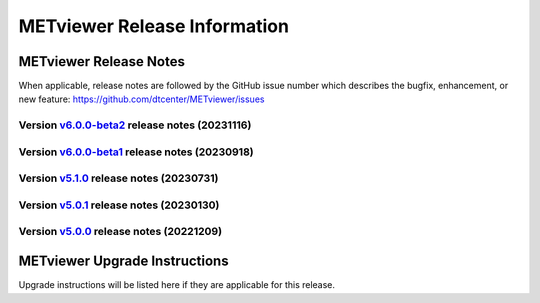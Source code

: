 *****************************
METviewer Release Information
*****************************

METviewer Release Notes
=======================

When applicable, release notes are followed by the GitHub issue number which
describes the bugfix, enhancement, or new feature:
https://github.com/dtcenter/METviewer/issues

Version `v6.0.0-beta2 <https://github.com/dtcenter/METviewer>`_ release notes (20231116)
----------------------------------------------------------------------------------------

  .. dropdown:: New Features

     * New feature to specify the color of the no resolution and no skill lines for the reliability diagram (`#465 <https://github.com/dtcenter/METviewer/issues/465>`_)
     * Hide/show the legend entries line by line (`#501 <https://github.com/dtcenter/METviewer/issues/501>`_)

  .. dropdown::  Enhancements
     * Reorganise results tabs in METviewer UI (`#387 <https://github.com/dtcenter/METviewer/issues/387>`_)

  .. dropdown:: Bugfixes
     * Fixed loading Reliability plot XML with EE to UI  (`#494 <https://github.com/dtcenter/METviewer/issues/494>`_)
     * Fixed printing error messages to the Log tab  (`#495 <https://github.com/dtcenter/METviewer/issues/495>`_)

  .. dropdown:: Internal


Version `v6.0.0-beta1 <https://github.com/dtcenter/METviewer>`_ release notes (20230918)
----------------------------------------------------------------------------------------

  .. dropdown:: New Features

  .. dropdown::  Enhancements

  .. dropdown:: Bugfixes

  .. dropdown:: Internal


Version `v5.1.0 <https://github.com/dtcenter/METviewer>`_ release notes (20230731)
----------------------------------------------------------------------------------------


  .. dropdown:: New Features

      * New Dockerfile that creates a single image with database and METviewer in it. Can be used to create a Singularity image  (`#446 <https://github.com/dtcenter/METviewer/issues/446>`_)

  .. dropdown::  Enhancements

      * Upgrade to using Python 3.10.4 (`#449 <https://github.com/dtcenter/METviewer/issues/449>`_)

  .. dropdown:: Bugfixes

      * Fixed an error during uploading a reliability diagram XML to GUI (`#464 <https://github.com/dtcenter/METviewer/issues/464>`_)
      * error during printing log messages for batch jobs (`#484 <https://github.com/dtcenter/METviewer/issues/484>`_)

  .. dropdown:: Internal

     * Remove Couchbase code (`#479 <https://github.com/dtcenter/METviewer/issues/479>`_)
     * Record the username of the user associated with the batch/scorecard run (`#22 <https://github.com/dtcenter/METplus-Internal/issues/22>`_)
     * The user ID will be added to the log files (`#48 <https://github.com/dtcenter/METplus-Internal/issues/48>`_)
     * Record a time stamp indicating when the event occurred  (`#11 <https://github.com/dtcenter/METplus-Internal/issues/11>`_)
     * Testing the bug fix in MEtplotpy
     * Change the version number for scipy to 1.11.1


Version `v5.0.1 <https://github.com/dtcenter/METviewer>`_ release notes (20230130)
----------------------------------------------------------------------------------

  .. dropdown:: New Features
  
     None
     
  .. dropdown:: Enhancements
     
     None
     
  .. dropdown:: Bugfixes

   * Add nco_requirements.txt file. Update Dockerfile to use NCO-approved Python packages (`#448 <https://github.com/dtcenter/METviewer/issues/448>`_)

  .. dropdown:: Internal
  
     None


Version `v5.0.0 <https://github.com/dtcenter/METviewer>`_ release notes (20221209)
----------------------------------------------------------------------------------

  .. dropdown:: New Features
  
     * Allow line plots start from y=0 line (`#390 <https://github.com/dtcenter/METviewer/issues/390>`_)
     * Added Revision series for line and box plots (`#394 <https://github.com/dtcenter/METviewer/issues/394>`_)
     * Plot new VCNT statistics: VCNT_ANOM_CORR and VCNT_ANOM_CORR_UNCNTR (`#403 <https://github.com/dtcenter/METviewer/issues/403>`_)
     * Plot the new ECNT statistics: SPREAD_MD, MAE, MAE_OERR, BIAS_RATIO, ME_GE_OBS, and ME_LT_OBS (`#434 <https://github.com/dtcenter/METviewer/issues/434>`_)
     * Plot new SEEPS and SEEPS_MPR statistics (`#422 <https://github.com/dtcenter/METviewer/issues/422>`_)
     * Plot new CRPS_EMP_FAIR stat (`#421 <https://github.com/dtcenter/METviewer/issues/421>`_)

  .. dropdown:: Enhancements
  
     * Python implementation of the scorecard summary method (`#393 <https://github.com/dtcenter/METviewer/issues/393>`_)
     * Move mv_mysql.sql from METviewer to METdataio (`#371 <https://github.com/dtcenter/METviewer/issues/371>`_)
     * Add fcst_lead offset calculation to scorecard (`#404 <https://github.com/dtcenter/METviewer/issues/404>`_)
     * Increase the maximum limit of the uploaded XML (`#425 <https://github.com/dtcenter/METviewer/issues/425>`_)
     * Return bad status from mv_load.sh if the loading step fails (`#414 <https://github.com/dtcenter/METviewer/issues/414>`_)

  .. dropdown:: Bugfixes
 
     * Include all field values into the resulting scorecard (`#395 <https://github.com/dtcenter/METviewer/issues/395>`_)
     * Fix incorrect order of fcst_var_vals in yaml config file to plot multiple fields/statistics (`#413 <https://github.com/dtcenter/METviewer/issues/413>`_)
     * Fix MTD loader bug that did not include the last fcst_lead into the revision series data (`#423 <https://github.com/dtcenter/METviewer/issues/423>`_)
     * Fix loading ROC XML into the UI (`#428 <https://github.com/dtcenter/METviewer/issues/428>`_)

  .. dropdown:: Internal
  
     * New testing procedure (`#391 <https://github.com/dtcenter/METviewer/issues/391>`_)
     * Rename METdatadb to METdataio (`#406 <https://github.com/dtcenter/METviewer/issues/406>`_)
     * Create checksum for released code (`#417 <https://github.com/dtcenter/METviewer/issues/415>`_)
     * Move release notes into its own chapter (`#427 <https://github.com/dtcenter/METviewer/issues/427>`_)
     * Fix warnings in Github Actions (`#426 <https://github.com/dtcenter/METviewer/issues/426>`_)
     * Create checksum for release code (`#412 <https://github.com/dtcenter/METviewer/issues/412>`_)



METviewer Upgrade Instructions
==============================

Upgrade instructions will be listed here if they are
applicable for this release.
